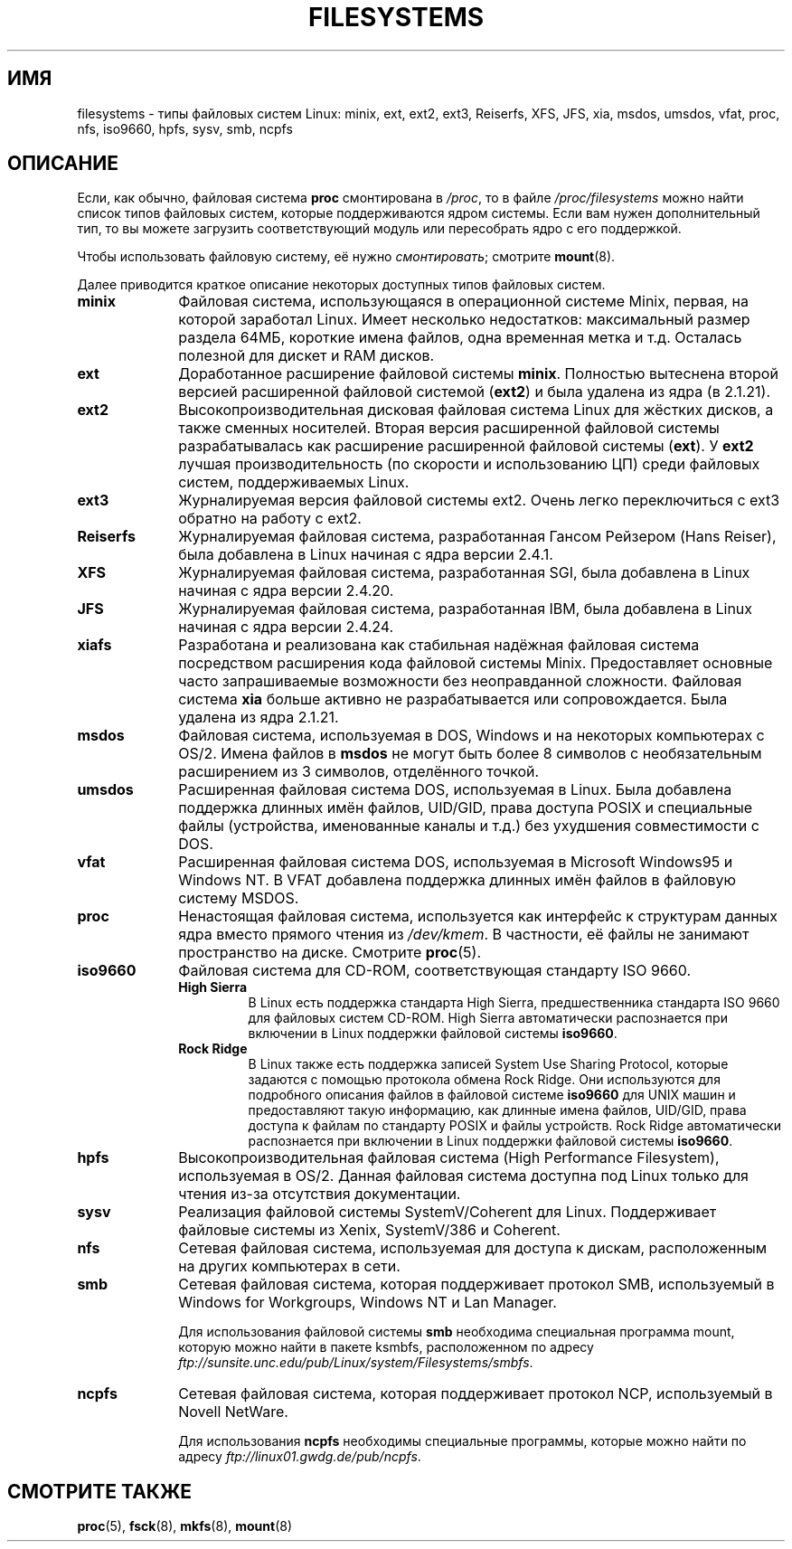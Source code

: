 .\" Copyright 1996 Daniel Quinlan (Daniel.Quinlan@linux.org)
.\"
.\" This is free documentation; you can redistribute it and/or
.\" modify it under the terms of the GNU General Public License as
.\" published by the Free Software Foundation; either version 2 of
.\" the License, or (at your option) any later version.
.\"
.\" The GNU General Public License's references to "object code"
.\" and "executables" are to be interpreted as the output of any
.\" document formatting or typesetting system, including
.\" intermediate and printed output.
.\"
.\" This manual is distributed in the hope that it will be useful,
.\" but WITHOUT ANY WARRANTY; without even the implied warranty of
.\" MERCHANTABILITY or FITNESS FOR A PARTICULAR PURPOSE.  See the
.\" GNU General Public License for more details.
.\"
.\" You should have received a copy of the GNU General Public
.\" License along with this manual; if not, write to the Free
.\" Software Foundation, Inc., 59 Temple Place, Suite 330, Boston, MA 02111,
.\" USA.
.\"
.\" 2007-12-14 mtk Added Reiserfs, XFS, JFS.
.\"
.\"*******************************************************************
.\"
.\" This file was generated with po4a. Translate the source file.
.\"
.\"*******************************************************************
.TH FILESYSTEMS 5 2007\-12\-14 Linux "Руководство программиста Linux"
.nh
.SH ИМЯ
filesystems \- типы файловых систем Linux: minix, ext, ext2, ext3, Reiserfs,
XFS, JFS, xia, msdos, umsdos, vfat, proc, nfs, iso9660, hpfs, sysv, smb,
ncpfs
.SH ОПИСАНИЕ
Если, как обычно, файловая система \fBproc\fP смонтирована в \fI/proc\fP, то в
файле \fI/proc/filesystems\fP можно найти список типов файловых систем, которые
поддерживаются ядром системы. Если вам нужен дополнительный тип, то вы
можете загрузить соответствующий модуль или пересобрать ядро с его
поддержкой.

Чтобы использовать файловую систему, её нужно \fIсмонтировать\fP; смотрите
\fBmount\fP(8).

Далее приводится краткое описание некоторых доступных типов файловых систем.
.TP  10
\fBminix\fP
Файловая система, использующаяся в операционной системе Minix, первая, на
которой заработал Linux. Имеет несколько недостатков: максимальный размер
раздела 64МБ, короткие имена файлов, одна временная метка и т.д. Осталась
полезной для дискет и RAM дисков.
.TP 
\fBext\fP
Доработанное расширение файловой системы \fBminix\fP. Полностью вытеснена
второй версией расширенной файловой системой (\fBext2\fP) и была удалена из
ядра (в 2.1.21).
.TP 
\fBext2\fP
Высокопроизводительная дисковая файловая система Linux для жёстких дисков, а
также сменных носителей. Вторая версия расширенной файловой системы
разрабатывалась как расширение расширенной файловой системы (\fBext\fP). У
\fBext2\fP лучшая производительность (по скорости и использованию ЦП) среди
файловых систем, поддерживаемых Linux.
.TP 
\fBext3\fP
Журналируемая версия файловой системы ext2. Очень легко переключиться с ext3
обратно на работу с ext2.
.TP 
\fBReiserfs\fP
Журналируемая файловая система, разработанная Гансом Рейзером (Hans Reiser),
была добавлена в Linux начиная с ядра версии 2.4.1.
.TP 
\fBXFS\fP
Журналируемая файловая система, разработанная SGI, была добавлена в Linux
начиная с ядра версии 2.4.20.
.TP 
\fBJFS\fP
Журналируемая файловая система, разработанная IBM, была добавлена в Linux
начиная с ядра версии 2.4.24.
.TP 
\fBxiafs\fP
Разработана и реализована как стабильная надёжная файловая система
посредством расширения кода файловой системы Minix. Предоставляет основные
часто запрашиваемые возможности без неоправданной сложности. Файловая
система \fBxia\fP больше активно не разрабатывается или сопровождается. Была
удалена из ядра 2.1.21.
.TP 
\fBmsdos\fP
Файловая система, используемая в DOS, Windows и на некоторых компьютерах с
OS/2. Имена файлов в \fBmsdos\fP не могут быть более 8 символов с
необязательным расширением из 3 символов, отделённого точкой.
.TP 
\fBumsdos\fP
Расширенная файловая система DOS, используемая в Linux. Была добавлена
поддержка длинных имён файлов, UID/GID, права доступа POSIX и специальные
файлы (устройства, именованные каналы и т.д.) без ухудшения совместимости с
DOS.
.TP 
\fBvfat\fP
Расширенная файловая система DOS, используемая в Microsoft Windows95 и
Windows NT. В VFAT добавлена поддержка длинных имён файлов в файловую
систему MSDOS.
.TP 
\fBproc\fP
Ненастоящая файловая система, используется как интерфейс к структурам данных
ядра вместо прямого чтения из \fI/dev/kmem\fP. В частности, её файлы не
занимают пространство на диске. Смотрите \fBproc\fP(5).
.TP 
\fBiso9660\fP
Файловая система для CD\-ROM, соответствующая стандарту ISO 9660.
.RS
.TP 
\fBHigh Sierra\fP
В Linux есть поддержка стандарта High Sierra, предшественника стандарта ISO
9660 для файловых систем CD\-ROM. High Sierra автоматически распознается при
включении в Linux поддержки файловой системы \fBiso9660\fP.
.TP 
\fBRock Ridge\fP
В Linux также есть поддержка записей System Use Sharing Protocol, которые
задаются с помощью протокола обмена Rock Ridge. Они используются для
подробного описания файлов в файловой системе \fBiso9660\fP для UNIX машин и
предоставляют такую информацию, как длинные имена файлов, UID/GID, права
доступа к файлам по стандарту POSIX и файлы устройств. Rock Ridge
автоматически распознается при включении в Linux поддержки файловой системы
\fBiso9660\fP.
.RE
.TP 
\fBhpfs\fP
Высокопроизводительная файловая система (High Performance Filesystem),
используемая в OS/2. Данная файловая система доступна под Linux только для
чтения из\-за отсутствия документации.
.TP 
\fBsysv\fP
Реализация файловой системы SystemV/Coherent для Linux. Поддерживает
файловые системы из Xenix, SystemV/386 и Coherent.
.TP 
\fBnfs\fP
Сетевая файловая система, используемая для доступа к дискам, расположенным
на других компьютерах в сети.
.TP 
\fBsmb\fP
Сетевая файловая система, которая поддерживает протокол SMB, используемый в
Windows for Workgroups, Windows NT и Lan Manager.
.sp
Для использования файловой системы \fBsmb\fP необходима специальная программа
mount, которую можно найти в пакете ksmbfs, расположенном по адресу
\fIftp://sunsite.unc.edu/pub/Linux/system/Filesystems/smbfs\fP.
.TP 
\fBncpfs\fP
Сетевая файловая система, которая поддерживает протокол NCP, используемый в
Novell NetWare.
.sp
Для использования \fBncpfs\fP необходимы специальные программы, которые можно
найти по адресу \fIftp://linux01.gwdg.de/pub/ncpfs\fP.
.SH "СМОТРИТЕ ТАКЖЕ"
\fBproc\fP(5), \fBfsck\fP(8), \fBmkfs\fP(8), \fBmount\fP(8)
